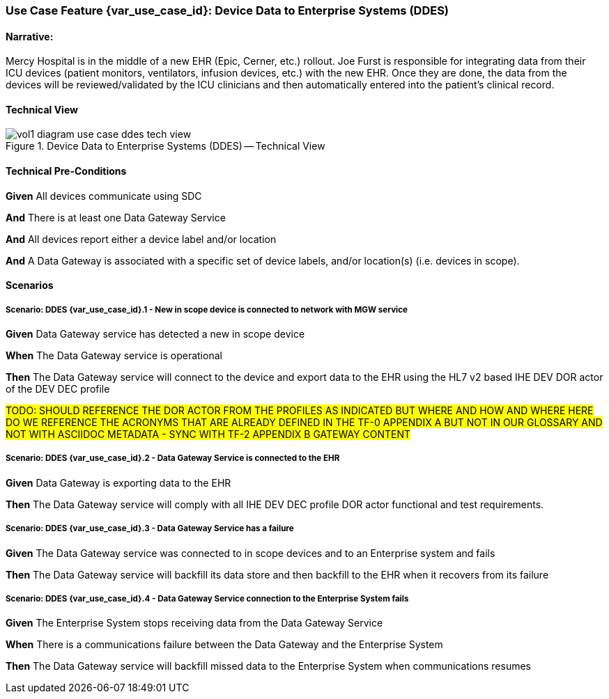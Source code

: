 // = Use Case Feature: Device Data to Enterprise Systems (DDES)

[sdpi_offset=5]
=== Use Case Feature {var_use_case_id}: Device Data to Enterprise Systems (DDES)

==== Narrative:

Mercy Hospital is in the middle of a new EHR (Epic, Cerner, etc.) rollout.  Joe Furst is responsible for integrating data from their ICU devices (patient monitors, ventilators, infusion devices, etc.) with the new EHR.  Once they are done, the data from the devices will be reviewed/validated by the ICU clinicians and then automatically entered into the patient’s clinical record.

==== Technical View

.Device Data to Enterprise Systems (DDES) -- Technical View

image::../../images/vol1-diagram-use-case-ddes-tech-view.svg[]

==== Technical Pre-Conditions

*Given* All devices communicate using SDC

*And* There is at least one Data Gateway Service

*And* All devices report either a device label and/or location

*And* A Data Gateway is associated with a specific set of device labels, and/or location(s) (i.e. devices in scope).

==== Scenarios

===== Scenario: DDES {var_use_case_id}.1 - New in scope device is connected to network with MGW service

*Given* Data Gateway service has detected a new in scope device

*When* The Data Gateway service is operational

*Then* The Data Gateway service will connect to the device and export data to the EHR using the HL7 v2 based IHE DEV DOR actor of the DEV DEC profile

#TODO:  SHOULD REFERENCE THE DOR ACTOR FROM THE PROFILES AS INDICATED BUT WHERE AND HOW AND WHERE HERE DO WE REFERENCE THE ACRONYMS THAT ARE ALREADY DEFINED IN THE TF-0 APPENDIX A BUT NOT IN OUR GLOSSARY AND NOT WITH ASCIIDOC METADATA - SYNC WITH TF-2 APPENDIX B GATEWAY CONTENT#

===== Scenario: DDES {var_use_case_id}.2 - Data Gateway Service is connected to the EHR

*Given* Data Gateway is exporting data to the EHR

*Then* The Data Gateway service will comply with all IHE DEV DEC profile DOR actor functional and test requirements.

===== Scenario: DDES {var_use_case_id}.3 - Data Gateway Service has a failure

*Given* The Data Gateway service was connected to in scope devices and to an Enterprise system and fails

*Then* The Data Gateway service will backfill its data store and then backfill to the EHR when it recovers from its failure

===== Scenario: DDES {var_use_case_id}.4 - Data Gateway Service connection to the Enterprise System fails

*Given* The Enterprise System stops receiving data from the Data Gateway Service

*When* There is a communications failure between the Data Gateway and the Enterprise System

*Then* The Data Gateway service will backfill missed data to the Enterprise System when communications resumes



